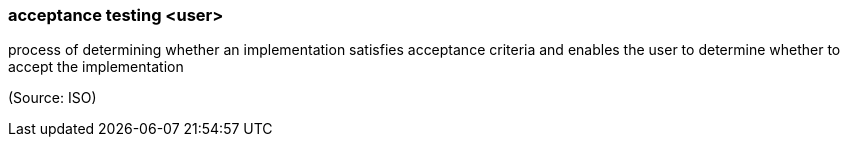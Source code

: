 === acceptance testing <user>

process of determining whether an implementation satisfies acceptance criteria and enables the user to determine whether to accept the implementation

(Source: ISO)

